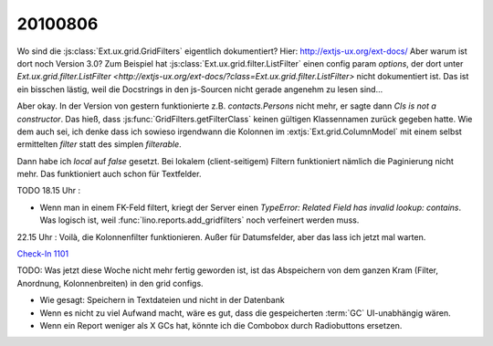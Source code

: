 20100806
========

Wo sind die :js:class:`Ext.ux.grid.GridFilters` eigentlich dokumentiert? 
Hier: http://extjs-ux.org/ext-docs/
Aber warum ist dort noch Version 3.0?
Zum Beispiel hat 
:js:class:`Ext.ux.grid.filter.ListFilter` einen config param `options`, 
der dort unter `Ext.ux.grid.filter.ListFilter <http://extjs-ux.org/ext-docs/?class=Ext.ux.grid.filter.ListFilter>` 
nicht dokumentiert ist.
Das ist ein bisschen lästig, weil die Docstrings in den js-Sourcen nicht gerade angenehm zu lesen sind...

Aber okay. In der Version von gestern funktionierte z.B. `contacts.Persons` nicht mehr, 
er sagte dann `Cls is not a constructor`. 
Das hieß, dass :js:func:`GridFilters.getFilterClass` keinen gültigen Klassennamen zurück gegeben hatte.
Wie dem auch sei, ich denke dass ich sowieso irgendwann die Kolonnen im :extjs:`Ext.grid.ColumnModel` 
mit einem selbst ermittelten `filter` statt des simplen `filterable`.

Dann habe ich `local` auf `false` gesetzt. 
Bei lokalem (client-seitigem) Filtern funktioniert nämlich die Paginierung nicht mehr.
Das funktioniert auch schon für Textfelder.

TODO 18.15 Uhr :

- Wenn man in einem FK-Feld filtert, kriegt der Server einen `TypeError: Related Field has invalid lookup: contains`. Was logisch ist, weil :func:`lino.reports.add_gridfilters` noch verfeinert werden muss.
  

22.15 Uhr : Voilà, die Kolonnenfilter funktionieren. Außer für Datumsfelder, aber das lass ich jetzt mal warten. 

`Check-In 1101 <http://code.google.com/p/lino/source/detail?r=9062dce2b40eb9500bafa2e22fbfb732232177e4>`_

TODO: Was jetzt diese Woche nicht mehr fertig geworden ist, ist das Abspeichern von dem ganzen Kram (Filter, Anordnung, Kolonnenbreiten) in den grid configs.

- Wie gesagt: Speichern in Textdateien und nicht in der Datenbank
- Wenn es nicht zu viel Aufwand macht, wäre es gut, dass die gespeicherten :term:`GC` UI-unabhängig wären.
- Wenn ein Report weniger als X GCs hat, könnte ich die Combobox durch Radiobuttons ersetzen.

